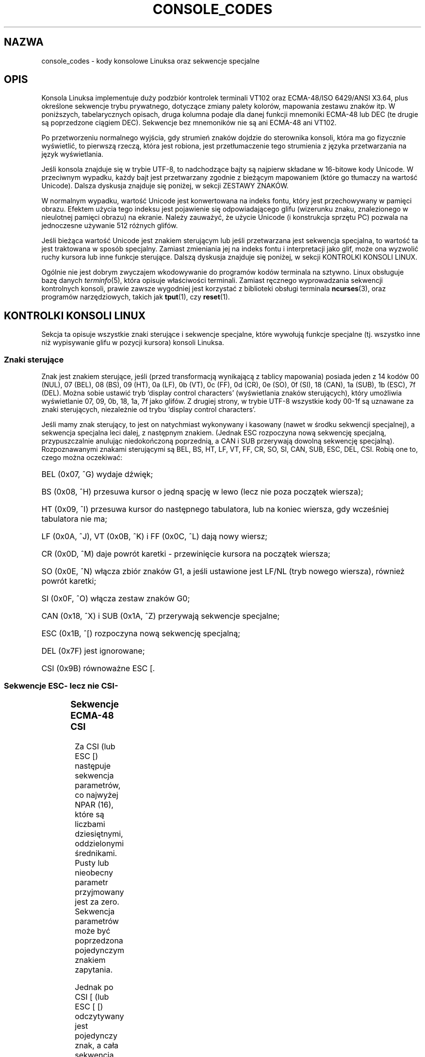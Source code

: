 .\" {PTM/PB/0.1/03-07-1999/"."}
.\" Last update: Andrzej Krzysztofowicz <ankry@mif.pg.gda.pl>, Aug 2002,
.\"              man-pages 1.52
.\" 
.\" Copyright (c) 1996 Andries Brouwer <aeb@cwi.nl>, Mon Oct 31 22:13:04 1996
.\" 
.\" This is free documentation; you can redistribute it and/or
.\" modify it under the terms of the GNU General Public License as
.\" published by the Free Software Foundation; either version 2 of
.\" the License, or (at your option) any later version.
.\" 
.\" This is combined from many sources.
.\" For Linux, the definitive source is of course console.c.
.\" About vt100-like escape sequences in general there are
.\" the ISO 6429 and ISO 2022 norms, the descriptions of
.\" an actual vt100, and the xterm docs (ctlseqs.ms).
.\" Substantial portions of this text are derived from a write-up
.\" by Eric S. Raymond <esr@thyrsus.com>.
.\" 
.\" Tiny correction, aeb, 961107.
.\" 
.TH CONSOLE_CODES 4 1996-10-31 "Linux" "Podręcznik programisty Linuksa"
.SH NAZWA
console_codes \- kody konsolowe Linuksa oraz sekwencje specjalne
.SH OPIS
Konsola Linuksa implementuje duży podzbiór kontrolek terminali VT102 oraz
ECMA-48/ISO 6429/ANSI X3.64, plus określone sekwencje trybu prywatnego,
dotyczące zmiany palety kolorów, mapowania zestawu znaków itp.
W poniższych, tabelarycznych opisach, druga kolumna podaje dla danej funkcji
mnemoniki ECMA-48 lub DEC (te drugie są poprzedzone ciągiem DEC).
Sekwencje bez mnemoników nie są ani ECMA-48 ani VT102.
.LP
Po przetworzeniu normalnego wyjścia, gdy strumień znaków dojdzie do
sterownika konsoli, która ma go fizycznie wyświetlić, to pierwszą
rzeczą, która jest robiona, jest przetłumaczenie tego strumienia z języka
przetwarzania na język wyświetlania.
.LP
Jeśli konsola znajduje się w trybie UTF-8, to nadchodzące bajty są najpierw
składane w 16-bitowe kody Unicode. W przeciwnym wypadku, każdy bajt
jest przetwarzany zgodnie z bieżącym mapowaniem (które go tłumaczy na
wartość Unicode). Dalsza dyskusja znajduje się poniżej, w sekcji ZESTAWY
ZNAKÓW.
.LP
W normalnym wypadku, wartość Unicode jest konwertowana na indeks fontu,
który jest przechowywany w pamięci obrazu. Efektem użycia tego indeksu jest
pojawienie się odpowiadającego glifu (wizerunku znaku, znalezionego
w nieulotnej pamięci obrazu) na ekranie. Należy zauważyć, że użycie Unicode
(i konstrukcja sprzętu PC) pozwala na jednoczesne używanie 512 różnych glifów.
.LP
Jeśli bieżąca wartość Unicode jest znakiem sterującym lub jeśli przetwarzana
jest sekwencja specjalna, to wartość ta jest traktowana w sposób specjalny.
Zamiast zmieniania jej na indeks fontu i interpretacji jako glif, może ona
wyzwolić ruchy kursora lub inne funkcje sterujące.
Dalszą dyskusja znajduje się poniżej, w sekcji KONTROLKI KONSOLI LINUX.
.LP
Ogólnie nie jest dobrym zwyczajem wkodowywanie do programów
kodów terminala na sztywno. Linux obsługuje bazę danych
.IR terminfo (5),
która opisuje właściwości terminali.
Zamiast ręcznego wyprowadzania sekwencji kontrolnych konsoli, prawie zawsze
wygodniej jest korzystać z biblioteki obsługi terminala
.BR ncurses (3),
oraz programów narzędziowych, takich jak
.BR tput (1),
czy
.BR reset (1).

.SH KONTROLKI KONSOLI LINUX

Sekcja ta opisuje wszystkie znaki sterujące i sekwencje specjalne, które
wywołują funkcje specjalne (tj. wszystko inne niż wypisywanie glifu w pozycji
kursora) konsoli Linuksa.
.SS "Znaki sterujące"
Znak jest znakiem sterujące, jeśli (przed transformacją wynikającą z tablicy
mapowania) posiada jeden z 14 kodów
00 (NUL), 07 (BEL), 08 (BS), 09 (HT), 0a (LF), 0b (VT),
0c (FF), 0d (CR), 0e (SO), 0f (SI), 18 (CAN), 1a (SUB),
1b (ESC), 7f (DEL).
Można sobie ustawić tryb `display control characters' (wyświetlania znaków
sterujących), który umożliwia wyświetlanie 07, 09, 0b, 18, 1a, 7f jako
glifów. Z drugiej strony, w trybie UTF-8 wszystkie kody 00-1f są uznawane
za znaki sterujących, niezależnie od trybu `display control characters'.

Jeśli mamy znak sterujący, to jest on natychmiast wykonywany i kasowany
(nawet w środku sekwencji specjalnej), a sekwencja specjalna leci dalej, z
następnym znakiem. (Jednak ESC rozpoczyna nową sekwencję specjalną,
przypuszczalnie anulując niedokończoną poprzednią, a CAN i SUB przerywają
dowolną sekwencję specjalną).
Rozpoznawanymi znakami sterującymi są BEL, BS, HT, LF, VT, FF,
CR, SO, SI, CAN, SUB, ESC, DEL, CSI. Robią one to, czego można oczekiwać:
.HP
BEL (0x07, ^G) wydaje dźwięk;
.HP
BS (0x08, ^H) przesuwa kursor o jedną spację w lewo
(lecz nie poza początek wiersza);
.HP
HT (0x09, ^I) przesuwa kursor do następnego tabulatora, lub na koniec wiersza,
gdy wcześniej tabulatora nie ma;
.HP
LF (0x0A, ^J), VT (0x0B, ^K) i FF (0x0C, ^L) dają nowy wiersz;
.HP
CR (0x0D, ^M) daje powrót karetki - przewinięcie kursora na początek wiersza;
.HP
SO (0x0E, ^N) włącza zbiór znaków G1, a jeśli ustawione jest LF/NL (tryb
nowego wiersza), również powrót karetki;
.HP
SI (0x0F, ^O) włącza zestaw znaków G0;
.HP
CAN (0x18, ^X) i SUB (0x1A, ^Z) przerywają sekwencje specjalne;
.HP
ESC (0x1B, ^[) rozpoczyna nową sekwencję specjalną;
.HP
DEL (0x7F) jest ignorowane;
.HP
CSI (0x9B) równoważne ESC [.
.\" .LP
.SS "Sekwencje ESC- lecz nie CSI-"
.TS
l l l.
ESC c	RIS	Reset.
ESC D	IND	Przesuw o wiersz.
ESC E	NEL	Nowy wiersz.
ESC H	HTS	Ustawienie tabulatora w bieżącej kolumnie.
ESC M	RI	Cofnięcie o wiersz.
ESC Z	DECID	DEC prywatna identyfikacja. Jądro zwraca napis
		ESC [ ? 6 c, twierdząc że jest to VT102.
ESC 7	DECSC	Zachowanie bieżącego stanu (współrzędne kursora,
		atrybuty, zestawy znaków G0 i G1).
ESC 8	DECRC	Odtworzenie ostatnio zachowanego przez ESC 7 stanu.
ESC [	CSI	Wprowadzacz sekwencji sterujących
ESC %		Rozpocznęcie sekwencji wybierania zestawu znaków
ESC % @		\0\0\0Wybranie domyślnego (ISO 646 / ISO 8859-1)
ESC % G		\0\0\0Wybranie UTF-8
ESC % 8		\0\0\0Wybranie UTF-8 (przestarzałe)
ESC # 8	DECALN	DEC test wyrównania ekranu - wypełnienie ekranu
		znakami E.
ESC (		Rozpoczęcie sekwencji, definiującej zestaw znaków G0
ESC ( B		\0\0\0Wybranie domyślnego (mapowanie ISO 8859-1)
ESC ( 0		\0\0\0Wybranie mapowania grafiki vt100
ESC ( U		\0\0\0Wybranie mapowania zerowego - wprost do ROM ze
		znakami
ESC ( K		\0\0\0Wybranie mapowania użytkownika - mapę załadowaną
		\0\0\0programem narzędziowym \fBmapscrn\fP(8).
ESC )		Rozpoczęcie sekwencji, definiującej zestaw znaków G1
		(po której następuje B, 0, U, K, jak wyżej).
ESC >	DECPNM	Ustawienie dla bloku klawiszy trybu numerycznego.
ESC =	DECPAM	Ustawienie dla bloku klawiszy trybu aplikacyjnego.
ESC ]	OSC	(Powinno być: polecenie systemu operacyjnego)
		ESC ] P \fInrrggbb\fP: ustawienie palety z parametrem
		podanym w 7 szesnastkowych cyfrach, następujących po
		ostatnim P :-(.
		\fIn\fP jest tu kolorem (0-15), a \fIrrggbb\fP określa
		wartości czerwieni/zieleni/niebieskości (0-255).
		ESC ] R: resetuje paletę
.TE
.SS "Sekwencje ECMA-48 CSI"

Za CSI (lub ESC [) następuje sekwencja parametrów, co najwyżej NPAR (16),
które są liczbami dziesiętnymi, oddzielonymi średnikami. Pusty lub nieobecny
parametr przyjmowany jest za zero. Sekwencja parametrów może być
poprzedzona pojedynczym znakiem zapytania.

Jednak po CSI [ (lub ESC [ [) odczytywany jest pojedynczy znak, a cała
sekwencja jest ignorowana (pomysł ten ma na celu ignorowanie
klawisza funkcyjnego dającego echo).

Akcja sekwencji CSI jest określona jej ostatnim znakiem.

.TS
l l l.
@	ICH	Wstawienie określonej liczby pustych znaków.
A	CUU	Przesunięcie kursora w górę o zadaną liczbę wierszy.
B	CUD	Przesunięcie kursora w dół o zadaną liczbę wierszy.
C	CUF	Przesunięcie kursora w prawo o zadaną liczbę kolumn.
D	CUB	Przesunięcie kursora w lewo o zadaną liczbę kolumn.
E	CNL	Przesunięcie kursora w dół o zadaną liczbę wierszy
		i do kolumny 1.
F	CPL	Przesunięcie kursora w górę o zadaną liczbę wierszy
		i do kolumny 1.
G	CHA	Przesunięcie kursora do wskazanej kolumny bieżącego
		wiersza.
H	CUP	Przesunięcie kursora do wskazanego wiersza i kolumny
		(początek w 1,1).
J	ED	Wymazanie ekranu (domyślnie: od pozycji kursora, do końca
		ekranu).
		ESC [ 1 J: czyści od początku do kursora.
		ESC [ 2 J: czyści cały ekran.
K	EL	Wymazanie wiersza (domyślnie od kursora do końca wiersza).
		ESC [ 1 K: czyści od początku wiersza do kursora.
		ESC [ 2 K: czyści cały wiersz.
L	IL	Wstawienie zadanej liczby pustych wierszy.
M	DL	Skasowanie zadanej liczby wskazanych wierszy.
P	DCH	Skasowanie zadanej liczby wskazanych znaków w bieżącym
		wierszu.
X	ECH	Wymazanie zadanej liczby wskazanych znaków w bieżącym
		wierszu.
a	HPR	Przesunięcie kursora w prawo o zadaną liczbę kolumn.
c	DA	Odpowiedź: ESC [ ? 6 c: `Jestem VT102'
d	VPA	Przesunięcie kursora do wskazanego wiersza i bieżącej
		kolumny.
e	VPR	Przesunięcie kursora w dół zadaną liczbę o wierszy.
f	HVP	Przesunięcie kursora do wskazanego wiersza i kolumny.
g	TBC	Bez parametrów: skasowanie tabulatora w bieżącej pozycji.
		ESC [ 3 g: skasowanie wszystkich tabulatorów.
h	SM	Ustawienie trybu (patrz niżej).
l	RM	Inicjalizacja trybu (patrz niżej).
m	SGR	Ustawienie atrybutów (patrz niżej).
n	DSR	Raport o stanie (patrz niżej).
q	DECLL	Ustawienie LED-ów klawiatury.
		ESC [ 0 q: wyłączenie wszystkich LED-ów.
		ESC [ 1 q: włączenie ScrollLock
		ESC [ 2 q: włączenie NumLock
		ESC [ 3 q: włączenie CapsLock
r	DECSTBM	Ustawinie obszaru przewijania; parametry to górny i dolny
		wiersz.
s	?	Zapamiętanie pozycji kursora.
u	?	Odtworzenie pozycji kursora.
`	HPA	Przesunięcie kursora do wskazanej kolumny bieżącego
		wiersza.
.TE
.SS Interpretacja grafiki zbioru ECMA-48

Sekwencja ESC [ <parametry> m ustawia atrybuty wyświetlania. Można ustawić
wiele atrybutów w pojedynczej sekwencji specjalnej.
.LP
.TS
l l.
param	wynik
0	inicjalizacja wszystkich atrybutów do wartości domyślnych
1	włączenie pogrubienia
2	włączenie półrozjaśnienia (symulowane kolorem na ekranach
	kolorowych)
4	włączenie podkreślenia (symulowane kolorem na ekranach
	kolorowych)
	(kolory używane do symulacji są ustawiane za pomocą ESC ] ...)
5	włączenie migania
7	włączenie inwersji
10	wyłączenie wybranego mapowania, znacznika kontroli wyświetlania
	i znacznika przełączania meta.
11	wybranie mapowania zerowego, ustawienie znacznika kontroli
	wyświetlania, wyłączenie znacznika przełączania meta.
12	wybranie mapowania zerowego, ustawienie znacznika kontroli
	wyświetlania, włączenie znacznika przełączania meta.
	(znacznik przełączania meta powoduje, że wysoki bit
	bajtu jest zmieniany przed translacją tablicy mapowań.)
21	ustawienie normalnej jasności (nie jest to zgodne z ECMA-48)
22	ustawienie normalnej jasności
24	wyłączenie podkreślenia
25	wyłączenie migania
27	wyłaczenie inwersji
30	ustawienie kolor czarnego
31	ustawienie koloru czerwonego
32	ustawienie koloru zielonego
33	ustawienie koloru brązowego
34	ustawienie koloru niebieskiego
35	ustawienie koloru fioletowego
36	ustawienie koloru niebieskozielonego
37	ustawienie koloru białego
38	włączenie podkreślenia, ustawienie koloru domyślnego
39	wyłączenie podkreślenia, ustawienie koloru domyślnego
40	ustawienie czarnego tła
41	ustawienie czerwonego tła
42	ustawienie zielonego tła
43	ustawienie brązowego tła
44	ustawienie niebieskiego tła
45	ustawienie fioletowego tła
46	ustawienie niebieskozielonego tła
47	ustawienie białego tła
49	ustawienie domyślnego koloru tła
.TE
.SS Przełączniki trybu ECMA-48
.TP
ESC [ 3 h
DECCRM (domyślnie wyłączone): Wyświetlanie znaków sterujących.
.TP
ESC [ 4 h
DECIM (domyślnie wyłączone): Włączenie trybu wstawiania (insert).
.TP
ESC [ 20 h
LF/NL (domyślnie wyłączone): Automatyczne podążanie za echem LF, VT lub
FF z CR.
.LP
.SS Polecenia zgłaszania stanu ECMA-48
.TP
ESC [ 5 n
Raport stanu urządzenia (DSR): Odpowiedzią jest ESC [ 0 n (Terminal OK).
.TP
ESC [ 6 n
Raport pozycji kursora (CPR): Odpowiedzią jest ESC [ \fIy\fP ; \fIx\fP R,
gdzie \fIx,y\fP to pozycja kursora.

.SS Sekwencje trybu prywatnego DEC (DECSET/DECRST).

Nie są one opisane w  ECMA-48. Opisano tu sekwencje włączania trybu;
Sekwencje wyłączania trybu można uzyskać przez zamianę ostatniego `h' na
`l'.
.TP
ESC [ ? 1 h
DECCKM (domyślnie wyłączone): Gdy włączone, klawisze kursora wysyłają
przedrostek ESC O, a nie ESC [.
.TP
ESC [ ? 3 h
DECCOLM (domyślnie wyłączone = 80 kolumn): Przełącznik trybu 80/132 kolumny.
W źródłach sterownika zaznaczono, że to nie wystarcza; niektóre narzędzia
trybu użytkownika, takie jak
.BR resizecons (8)
muszą zmienić rejestry sprzętowe karty graficznej konsoli.
.TP
ESC [ ? 5 h
DECSCNM (domyślnie wyłączone): Włączenie trybu inwersji.
.TP
ESC [ ? 6 h
DECOM (domyślnie wyłączone): Gdy włączone, adresowanie kursora następuje
względem górnego lewego narożnika regionu przewijania.
.TP
ESC [ ? 7 h
DECAWM (domyślnie włączone): Włączenie autozawijania. W tym trybie znak
graficzny, wyemitowany za 80 (lub 132) kolumną, zostanie zawinięty na
początek następnego wiersza.
.TP
ESC [ ? 8 h
DECARM (domyślnie włączone): Włączenie samopowtarzania klawiatury.
.TP
ESC [ ? 9 h
Zgłaszanie myszy X10 (domyślnie wyłączone): Ustawienie trybu zgłaszania na 1
(lub wyłączenie na 0) \- patrz niżej.
.TP
ESC [ ? 25 h
DECCM (domyślnie włączone): Uczynienie kursora widzialnym.
.TP
ESC [ ? 1000 h
Zgłaszanie myszy X11 (domyślnie wyłączone): Ustawienie trybu zgłaszania na 2
(lub wyłączenie na 0) \- patrz niżej.

.SS Prywatne sekwencje CSI konsoli Linuksa

Następujące sekwencje nie należą ani do ECMA-48, ani do oryginalnego VT102.
Zostały one wprowadzone przez sterownik konsoli Linuksa. Kolorami
w parametrach SGR są:
0 = czarny, 1 = czerwony, 2 = zielony, 3 = brązowy, 4 = niebieski,
5 = fioletowy, 6 = niebieskozielony, 7 = biały.

.TS
l l.
ESC [ 1 ; \fIn\fP ]	Ustawienie koloru \fIn\fP jako kolor podkreślenia.
ESC [ 2 ; \fIn\fP ]	Ustawienie koloru \fIn\fP jako kolor dim.
ESC [ 8 ]       	Uczynienie bieżącej pary kolorów atrybutem domyślnym.
ESC [ 9 ; \fIn\fP ]	Ustawienie okresu wygaszania ekranu na \fIn\fP
	minut.
ESC [ 10 ; \fIn\fP ]	Ustawienie częstotliwości dzwonka w Hz.
ESC [ 11 ; \fIn\fP ]	Ustawienie czasu trwania dzwonka w ms.
ESC [ 12 ; \fIn\fP ]	Przeniesienie podanej konsoli na wierzch.
ESC [ 13 ]      	Wyłączenie wygaszenia ekranu.
ESC [ 14 ; \fIn\fP ]   	Ustawienie czasu wyłączenia zasilania VESA
	w minutach.
.TE

.SH "ZESTAWY ZNAKÓW"

Jądro zna 4 translacje bajtów na symbole znaków ekranu konsoli.
Tymi czterema tablicami są: a) Latin1 -> PC, b) grafika VT100 -> PC,
c) PC -> PC, d) zdefiniowane przez użytkownika.

Istnieją dwa zbiory znaków, zwane G0 i G1, a jeden z nich jest bieżącym
zestawem znaków. (Początkowo G0.) Wpisanie ^N powoduje, że bieżącym zestawem
staje się G1, a ^O, że G0.

Zmienne G0 i G1 wskazują na tablicę translacji i mogą być zmieniane przez
użytkownika. Początkowo wskazują odpowiednio na tablice a) i b).
Sekwencje ESC ( B i ESC ( 0 oraz ESC ( U i ESC ( K powodują, że G0 wskazuje
odpowiednio na tablice a), b), c), d).
Sekwencje ESC ) B i ESC ) 0 oraz ESC ) U i ESC ) K powodują, że G1 wskazuje
odpowiednio na tablice a), b), c), d).

Sekwencja ESC c powoduje reset terminala, który jest tym, czego
potrzeba, jeśli ekran ulegnie zaśmieceniu. Często zalecane "echo ^V^O"
powoduje tylko, że G0 staje się bieżącym, lecz nie ma gwarancji że wskazuje
on na tablicę a).
W niektórych dystrybucjach znajduje się program
.BR reset (1),
który po prostu wysyła "echo ^[c".
Jeśli wpis dla konsoli w bazie terminfo jest prawidłowy (i posiada wpis
rs1=\\Ec), to zadziała również "tput reset".

Zdefiniowana przez użytkownika tablica mapowań może być ustawiana za pomocą
.BR mapscrn (8).
Wynikiem mapowania jest to, że jeśli wyświetlany jest symbol c, to do pamięci
grafiki wysyłany jest symbol s = mapa[c]. Mapa bitowa, odpowiadająca s, która
znajduje się w nieulotnej pamięci grafiki, może być zmieniona za pomocą
.BR setfont(8).

.SH "ŚLEDZENIE MYSZY"

Funkcja śledzenia myszy jest przeznaczana do zgłaszania stanu myszy,
zgodnego z xterm. Ponieważ sterownik konsoli nie ma możliwości
dowiedzenia się o urządzeniu ani o rodzaju myszy, zgłoszenia te zwracane są
w strumieniu wejściowym konsoli tylko wtedy, gdy sterownik terminala
wirtualnego otrzymuje ioctl odświeżający stan myszy. Ioctl-e te muszą być
generowane przez świadomą istnienia myszy aplikację trybu użytkownika, taką
jak demon \fBgpm(8)\fR.

Parametry dla wszystkich sekwencji specjalnych śledzenia myszy, generowanych
przez \fIxterm\fP, kodują parametry numeryczne w pojedynczych znakach, jako
\fIwartość\fP+40. Na przykład, `!' to 1. Współrzędne ekranu zaczynają się od 1.

Tryb zgodności z X10 wysyła sekwencje specjalne przy naciskaniu przycisków,
kodując położenie oraz który przycisk myszy został naciśnięty.
Jest to włączane przez wysłanie ESC [ ? 9 h i wyłączane przez ESC [ ? 9 l.
Przy naciskaniu przycisków, \fIxterm\fP wysyła
ESC [ M \fIbxy\fP (6 znaków). \fIb\fP jest tu równe klawisz\-1,
a \fIx\fP i \fIy\fP są współrzędnymi x i y kursora myszy w momencie
przyciśnięcia. Ten sam kod produkuje jądro.

Normalny tryb śledzenia (nie zaimplementowany w Linuksie 2.0.24) wysyła
sekwencję specjalną zarówno po przyciśnięciu, jak i po zwolnieniu przycisku.
Wysyłana jest również informacja modyfikatora. Jest to włączane przez
wysłanie ESC [ ? 1000 h, a wyłączane przez ESC [ 1000 l.
\fIxterm\fP po naciśnięciu lub zwolnieniu przycisku wysyła ESC [ M \fIbxy\fP.
Dwa niższe bity \fIb\fP kodują informację o przycisku: 0=naciśnięto pierwszy,
1=naciśnięto drugi, 2=naciśnięto trzeci, 3=zwolnienie. W górnych bitach
zakodowane są modyfikatory wciśnięte podczas naciskania przycisku. Są one
dodawane: 4=Shift, 8=Meta, 16=Control. Znowu, \fIx\fP i \fIy\fP to
współrzędne kursora myszy podczas zdarzenia. Górny lewy narożnik to (1,1).

.SH "PORÓWNANIA Z INNYMI TERMINALAMI"

Wiele różnych typów terminali, podobnie jak konsola Linuksa, jest opisywanych
jako `zgodne z VT100'. Poniżej omówiono różnice między konsolą Linuksa
i dwoma najważniejszymi spośród innych terminali: DEC VT102 i
.BR xterm (1).
.\"
.SS Obsługa znaków sterujących
Vt102 rozpoznawał też następujące znaki sterujące:
.HP
NUL (0x00) było ignorowane;
.HP
ENQ (0x05) wywoływało komunikat odpowiadający;
.HP
DC1 (0x11, ^Q, XON) wznawiało transmisję;
.HP
DC3 (0x13, ^S, XOFF) powodowało, że vt100 ignorował (i przestawał
transmitować) wszystkie kody poza XOFF i XON.
.LP
Przetwarzanie DC1/DC3 tego rodzaju, jakie było w VT100 może być włączone
przez sterownik tty.
.LP
Program
.I xterm
(w trybie vt100) rozpoznaje znaki sterujące
BEL, BS, HT, LF, VT, FF, CR, SO, SI, ESC.

.SS Sekwencje specjalne
Sekwencje VT100 nie implementowane przez konsolę Linuksa:
.LP
.TS
l l l.
ESC N	SS2	Pojedyncze przesunięcie 2. (Wybranie zestawu znaków G2
		tylko dla następnego znaku.)
ESC O	SS3	Pojedyncze przesunięcie 3. (Wybranie zestawu znaków G3
		tylko dla następnego znaku.)
ESC P	DCS	Łańcuch kontrolny urządzenia (zakończony ESC \e)
ESC X	SOS	Początek łańcucha.
ESC ^	PM	Komunikat prywatności (zakończony ESC \e)
ESC \e	ST	Zakończenie łańcucha
ESC * ...		Wyznaczenie zestawu znaków G2
ESC + ...		Wyznaczenie zestawu znaków G3
.TE

Program
.I xterm
(w trybie vt100) rozpoznaje ESC c, ESC # 8, ESC >, ESC =,
ESC D, ESC E, ESC H, ESC M, ESC N, ESC O, ESC P ... ESC \,
ESC Z (daje odpowiedź ESC [ ? 1 ; 2 c, `Jestem vt100 z rozszerzoną opcją
grafiki') i ESC ^ ... ESC \ o takich samych znaczeniach, jak opisano powyżej.
Przyjmuje ESC (, ESC ), ESC *,  ESC + , po których następuje 0, A, B,
odpowiednio dla specjalnego zestawu znaków DEC i zbioru rysowania linii,
UK oraz USASCII.
Przyjmuje ESC ] dla ustawiania pewnych zasobów:
.LP
.TS
l l.
ESC ] 0 ; txt BEL	Ustawienie nazwy ikony i tytułu okna na txt.
ESC ] 1 ; txt BEL	Ustawienie nazwy ikony na txt.
ESC ] 2 ; txt BEL	Ustawienie tytułu okna na txt.
ESC ] 4 6 ; nazwa BEL	Zmiana pliku logu na nazwa (normalnie wyłączone
	przez opcję kompilacji)
ESC ] 5 0 ; fn BEL	Ustawienie fontu na fn.
.TE

Rozpoznaje następujące, z nieznacznie zmienionym znaczeniem:
.LP
.TS
l l l.
ESC 7  DECSC	Zachowanie kursora
ESC 8  DECRC	Odtworzenie kursora
.TE

Podobnie, rozpoznaje również
.LP
.TS
l l l.
ESC F		Kursor do dolnego lewego narożnika ekranu (o ile włączone
		zasobem hpLowerleftBugCompat).
ESC l		Blokowanie pamięci (dla terminali HP).
		Blokuje pamięć ponad kursorem.
ESC m		Odblokowanie pamięci (dla terminali HP).
ESC n	LS2	Wywołanie zestawu znaków G2.
ESC o	LS3	Wywołanie zestawu znaków G3.
ESC |	LS3R	Wywołanie zestawu znaków G3 jako GR.
		W xtermie jest to bez widocznego efektu.
ESC }	LS2R	Wywołanie zestawu znaków G2 jako GR.
		W xtermie jest to bez widocznego efektu.
ESC ~	LS1R	Wywołanie zestawu znaków G1 jako GR.
		W xtermie jest to bez widocznego efektu.
.TE
Nie rozpoznaje ESC % ...
.\"
.SS Sekwencje CSI
Program
.I xterm
(od wersji XFree86 3.1.2G) nie rozpoznaje SGR-ów migania i trybu
niewidocznego. Podstawowe wersje X11R6 nie rozpoznają SGR-ów ustawiania
kolorów. Wszystkie inne sekwencje CSI ECMA-48, rozpoznawane przez Linuksa,
są również rozpoznawane przez
.I xterm
i vice-versa.

Program
.I xterm
rozpoznaje wszystkie opisane powyżej sekwencje Trybu Prywatnego DEC, lecz nie
rozpoznaje żadnej z prywatnych sekwencji Linuksa. Omówienie sekwencji
prywatnych
.IR xterm 'a
znajduje się w dokumencie
.IR "Xterm Control Sequences" ,
napisanym przez Edwarda Moya i Stephena Gildea'a, dostępnym w dystrybucji X.

.SH BŁĘDY

W 2.0.24 CSI jest zepsute, a NUL nie jest ignorowany w sekwencjach
specjalnych.

.SH "ZOBACZ TAKŻE"
.BR console (4),
.BR console_ioctl (4),
.BR charsets (4)
